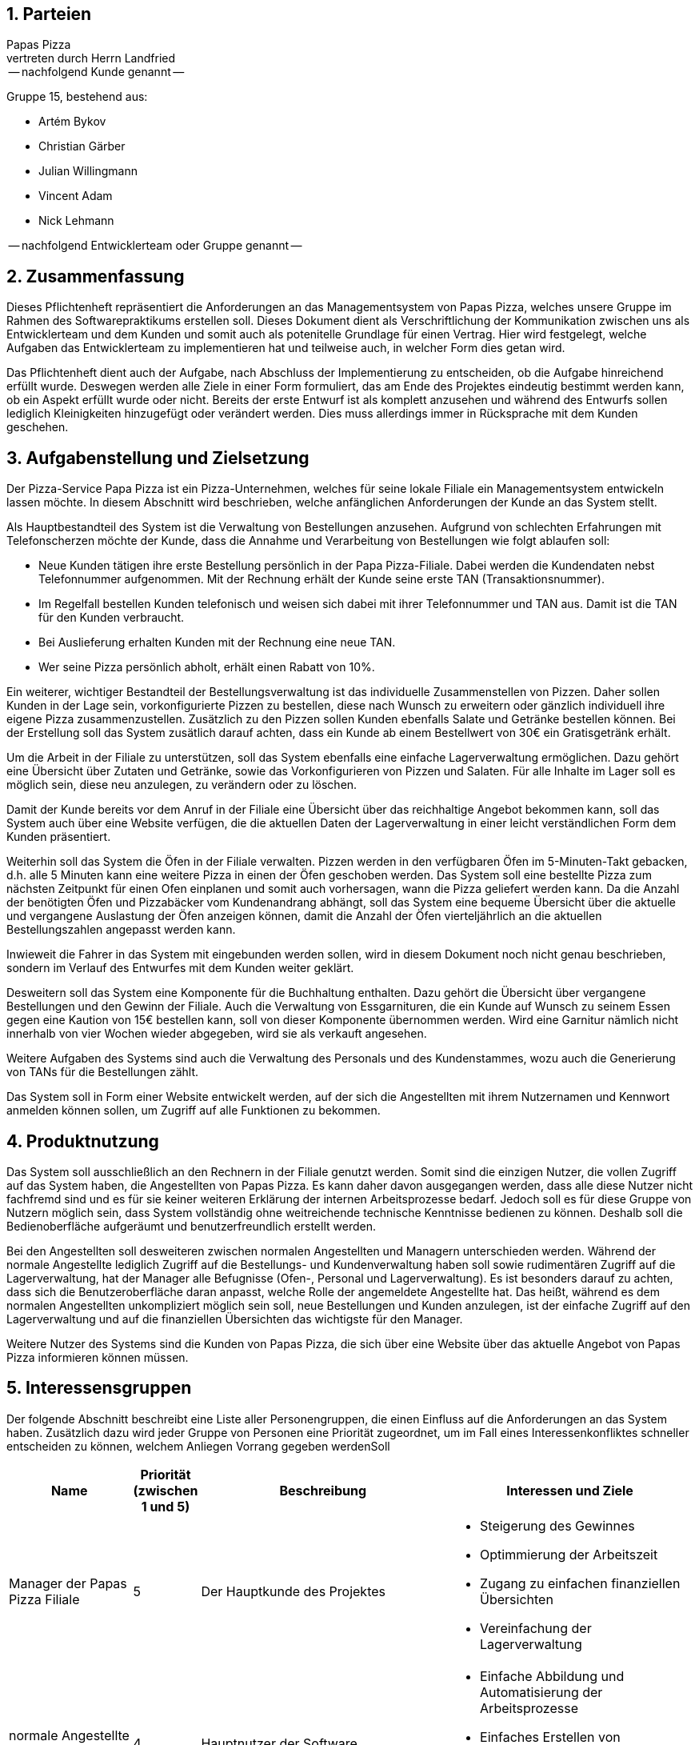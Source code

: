 :project_name: Papas Pizza
:doctype: book
:numbered:
:source-highlighter: highlightjs

== Parteien

Papas Pizza +
vertreten durch Herrn Landfried +
 -- nachfolgend Kunde genannt --

Gruppe 15, bestehend aus:

* Artém Bykov
* Christian Gärber
* Julian Willingmann
* Vincent Adam
* Nick Lehmann

-- nachfolgend Entwicklerteam oder Gruppe genannt --


== Zusammenfassung

Dieses Pflichtenheft repräsentiert die Anforderungen an das Managementsystem von Papas Pizza, welches unsere Gruppe im
Rahmen des Softwarepraktikums erstellen soll. Dieses Dokument dient als Verschriftlichung der Kommunikation zwischen uns
als Entwicklerteam und dem Kunden und somit auch als potenitelle Grundlage für einen Vertrag. Hier wird festgelegt,
welche Aufgaben das Entwicklerteam zu implementieren hat und teilweise auch, in welcher Form dies getan wird.

Das Pflichtenheft dient auch der Aufgabe, nach Abschluss der Implementierung zu entscheiden, ob die Aufgabe hinreichend
erfüllt wurde. Deswegen werden alle Ziele in einer Form formuliert, das am Ende des Projektes eindeutig bestimmt werden kann,
ob ein Aspekt erfüllt wurde oder nicht. Bereits der erste Entwurf ist als komplett anzusehen und während des Entwurfs sollen
lediglich Kleinigkeiten hinzugefügt oder verändert werden. Dies muss allerdings immer in Rücksprache mit dem Kunden
geschehen.

== Aufgabenstellung und Zielsetzung

Der Pizza-Service Papa Pizza ist ein Pizza-Unternehmen, welches für seine lokale Filiale ein Managementsystem entwickeln
lassen möchte. In diesem Abschnitt wird beschrieben, welche anfänglichen Anforderungen der Kunde an das System stellt.

Als Hauptbestandteil des System ist die Verwaltung von Bestellungen anzusehen. Aufgrund von schlechten Erfahrungen mit
Telefonscherzen möchte der Kunde, dass die Annahme und Verarbeitung von Bestellungen wie folgt ablaufen soll:

* Neue Kunden tätigen ihre erste Bestellung persönlich in der Papa Pizza-Filiale. Dabei werden die Kundendaten nebst
Telefonnummer aufgenommen. Mit der Rechnung erhält der Kunde seine erste TAN (Transaktionsnummer).
* Im Regelfall bestellen Kunden telefonisch und weisen sich dabei mit ihrer Telefonnummer und TAN aus. Damit ist die TAN
für den Kunden verbraucht.
* Bei Auslieferung erhalten Kunden mit der Rechnung eine neue TAN.
* Wer seine Pizza persönlich abholt, erhält einen Rabatt von 10%.

Ein weiterer, wichtiger Bestandteil der Bestellungsverwaltung ist das individuelle Zusammenstellen von Pizzen. Daher
sollen Kunden in der Lage sein, vorkonfigurierte Pizzen zu bestellen, diese nach Wunsch zu erweitern oder gänzlich
individuell ihre eigene Pizza zusammenzustellen. Zusätzlich zu den Pizzen sollen Kunden ebenfalls Salate und Getränke
bestellen können. Bei der Erstellung soll das System zusätlich darauf achten, dass ein Kunde ab einem Bestellwert von
30€ ein Gratisgetränk erhält.

Um die Arbeit in der Filiale zu unterstützen, soll das System ebenfalls eine einfache Lagerverwaltung
ermöglichen. Dazu gehört eine Übersicht über Zutaten und Getränke, sowie das Vorkonfigurieren von Pizzen und Salaten.
Für alle Inhalte im Lager soll es möglich sein, diese neu anzulegen, zu verändern oder zu löschen.

Damit der Kunde bereits vor dem Anruf in der Filiale eine Übersicht über das reichhaltige Angebot bekommen kann, soll
das System auch über eine Website verfügen, die die aktuellen Daten der Lagerverwaltung in einer leicht verständlichen
Form dem Kunden präsentiert.

Weiterhin soll das System die Öfen in der Filiale verwalten. Pizzen werden in den verfügbaren Öfen im 5-Minuten-Takt
gebacken, d.h. alle 5 Minuten kann eine weitere Pizza in einen der Öfen geschoben werden. Das System soll eine bestellte
Pizza zum nächsten Zeitpunkt für einen Ofen einplanen und somit auch vorhersagen, wann die Pizza geliefert werden kann.
Da die Anzahl der benötigten Öfen und Pizzabäcker vom Kundenandrang abhängt, soll das System eine bequeme Übersicht über
die aktuelle und vergangene Auslastung der Öfen anzeigen können, damit die Anzahl der Öfen vierteljährlich an die
aktuellen Bestellungszahlen angepasst werden kann.

Inwieweit die Fahrer in das System mit eingebunden werden sollen, wird in diesem Dokument noch nicht genau beschrieben,
sondern im Verlauf des Entwurfes mit dem Kunden weiter geklärt.

Desweitern soll das System eine Komponente für die Buchhaltung enthalten. Dazu gehört die Übersicht über vergangene
Bestellungen und den Gewinn der Filiale. Auch die Verwaltung von Essgarnituren, die ein Kunde auf Wunsch zu seinem Essen
gegen eine Kaution von 15€ bestellen kann, soll von dieser Komponente übernommen werden. Wird eine Garnitur nämlich
nicht innerhalb von vier Wochen wieder abgegeben, wird sie als verkauft angesehen.

Weitere Aufgaben des Systems sind auch die Verwaltung des Personals und des Kundenstammes, wozu auch die Generierung
von TANs für die Bestellungen zählt.

Das System soll in Form einer Website entwickelt werden, auf der sich die Angestellten mit ihrem Nutzernamen und Kennwort
anmelden können sollen, um Zugriff auf alle Funktionen zu bekommen.


== Produktnutzung

Das System soll ausschließlich an den Rechnern in der Filiale genutzt werden. Somit sind die einzigen Nutzer, die vollen
Zugriff auf das System haben, die Angestellten von Papas Pizza. Es kann daher davon ausgegangen werden, dass alle diese
Nutzer nicht fachfremd sind und es für sie keiner weiteren Erklärung der internen Arbeitsprozesse bedarf. Jedoch soll
es für diese Gruppe von Nutzern möglich sein, dass System vollständig ohne weitreichende technische Kenntnisse bedienen
zu können. Deshalb soll die Bedienoberfläche aufgeräumt und benutzerfreundlich erstellt werden.

Bei den Angestellten soll desweiteren zwischen normalen Angestellten und Managern unterschieden werden. Während der normale
Angestellte lediglich Zugriff auf die Bestellungs- und Kundenverwaltung haben soll sowie rudimentären Zugriff auf die
Lagerverwaltung, hat der Manager alle Befugnisse (Ofen-, Personal und Lagerverwaltung). Es ist besonders darauf zu achten,
dass sich die Benutzeroberfläche daran anpasst, welche Rolle der angemeldete Angestellte hat. Das heißt, während es dem
normalen Angestellten unkompliziert möglich sein soll, neue Bestellungen und Kunden anzulegen, ist der einfache Zugriff
auf den Lagerverwaltung und auf die finanziellen Übersichten das wichtigste für den Manager.

Weitere Nutzer des Systems sind die Kunden von Papas Pizza, die sich über eine Website über das aktuelle Angebot von
Papas Pizza informieren können müssen.


== Interessensgruppen
Der folgende Abschnitt beschreibt eine Liste aller Personengruppen, die einen Einfluss auf die Anforderungen an das
System haben. Zusätzlich dazu wird jeder Gruppe von Personen eine Priorität zugeordnet, um im Fall eines
Interessenkonfliktes schneller entscheiden zu können, welchem Anliegen Vorrang gegeben werdenSoll


[options="header", cols="2, ^1, 4, 4"]
|===
|Name
|Priorität (zwischen 1 und 5)
|Beschreibung
|Interessen und Ziele

|Manager der Papas Pizza Filiale
|5
|Der Hauptkunde des Projektes
a|
- Steigerung des Gewinnes
- Optimmierung der Arbeitszeit
- Zugang zu einfachen finanziellen Übersichten
- Vereinfachung der Lagerverwaltung

|normale Angestellte in der Filiale
|4
|Hauptnutzer der Software
a|
- Einfache Abbildung und Automatisierung der Arbeitsprozesse
- Einfaches Erstellen von Bestellungen
- Automatische Verwaltung der TANs

|Kunden der Filiale
|3
|Kunden, die bei der Filiale bestellen
a|
- Übersicht über das Angebot der Filiale

|Developers
|2
|Softwareentwickler, die das System später warten müssen
a|
- Klare Benennung der Komponenten
- ausführliche Dokumentation
- umfangreiche Tests, um spätere Updates zu vereinfachen
|===